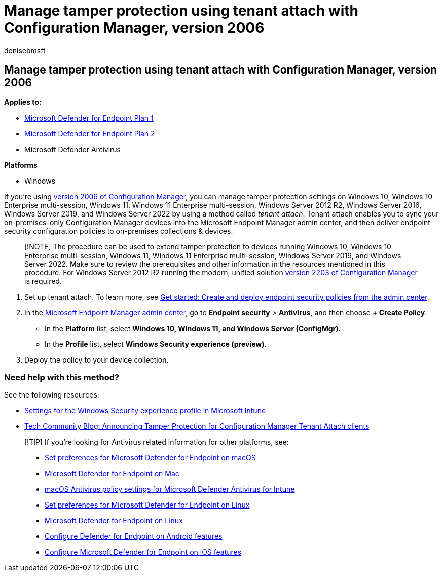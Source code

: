 = Manage tamper protection using tenant attach with Configuration Manager, version 2006
:audience: ITPro
:author: denisebmsft
:description: Turn tamper protection on or off using tenant attach with Configuration Manager.
:keywords: malware, defender, antivirus, tamper protection, Configuration Manager
:manager: dansimp
:ms.author: deniseb
:ms.collection: ["M365-security-compliance", "m365initiative-defender-endpoint"]
:ms.custom: ["nextgen", "admindeeplinkDEFENDER"]
:ms.localizationpriority: medium
:ms.mktglfcycl: manage
:ms.pagetype: security
:ms.reviewer: mattcall, pahuijbr, hayhov, oogunrinde
:ms.service: microsoft-365-security
:ms.sitesec: library
:ms.subservice: mde
:ms.topic: article
:search.appverid: met150

== Manage tamper protection using tenant attach with Configuration Manager, version 2006

*Applies to:*

* https://go.microsoft.com/fwlink/p/?linkid=2154037[Microsoft Defender for Endpoint Plan 1]
* https://go.microsoft.com/fwlink/p/?linkid=2154037[Microsoft Defender for Endpoint Plan 2]
* Microsoft Defender Antivirus

*Platforms*

* Windows

If you're using link:/mem/configmgr/core/plan-design/changes/whats-new-in-version-2006[version 2006 of Configuration Manager], you can manage tamper protection settings on Windows 10, Windows 10 Enterprise multi-session, Windows 11, Windows 11 Enterprise multi-session, Windows Server 2012 R2, Windows Server 2016, Windows Server 2019, and Windows Server 2022 by using a method called _tenant attach_.
Tenant attach enables you to sync your on-premises-only Configuration Manager devices into the Microsoft Endpoint Manager admin center, and then deliver endpoint security configuration policies to on-premises collections & devices.

____
[!NOTE] The procedure can be used to extend tamper protection to devices running Windows 10, Windows 10 Enterprise multi-session, Windows 11, Windows 11 Enterprise multi-session, Windows Server 2019, and Windows Server 2022.
Make sure to review the prerequisites and other information in the resources mentioned in this procedure.
For Windows Server 2012 R2 running the modern, unified solution link:/mem/configmgr/core/plan-design/changes/whats-new-in-version-2203[version 2203 of Configuration Manager] is required.
____

. Set up tenant attach.
To learn more, see link:/mem/configmgr/tenant-attach/endpoint-security-get-started[Get started: Create and deploy endpoint security policies from the admin center].
. In the https://go.microsoft.com/fwlink/?linkid=2109431[Microsoft Endpoint Manager admin center], go to *Endpoint security* > *Antivirus*, and then choose *+ Create Policy*.
 ** In the *Platform* list, select *Windows 10, Windows 11, and Windows Server (ConfigMgr)*.
 ** In the *Profile* list, select *Windows Security experience (preview)*.
. Deploy the policy to your device collection.

=== Need help with this method?

See the following resources:

* link:/mem/intune/protect/antivirus-security-experience-windows-settings[Settings for the Windows Security experience profile in Microsoft Intune]
* https://techcommunity.microsoft.com/t5/microsoft-endpoint-manager-blog/announcing-tamper-protection-for-configuration-manager-tenant/ba-p/1700246#.X3QLR5Ziqq8.linkedin[Tech Community Blog: Announcing Tamper Protection for Configuration Manager Tenant Attach clients]

____
[!TIP] If you're looking for Antivirus related information for other platforms, see:

* xref:mac-preferences.adoc[Set preferences for Microsoft Defender for Endpoint on macOS]
* xref:microsoft-defender-endpoint-mac.adoc[Microsoft Defender for Endpoint on Mac]
* link:/mem/intune/protect/antivirus-microsoft-defender-settings-macos[macOS Antivirus policy settings for Microsoft Defender Antivirus for Intune]
* xref:linux-preferences.adoc[Set preferences for Microsoft Defender for Endpoint on Linux]
* xref:microsoft-defender-endpoint-linux.adoc[Microsoft Defender for Endpoint on Linux]
* xref:android-configure.adoc[Configure Defender for Endpoint on Android features]
* xref:ios-configure-features.adoc[Configure Microsoft Defender for Endpoint on iOS features]
____
